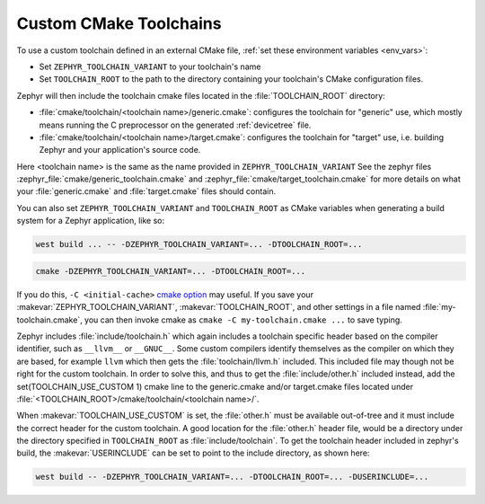 .. _custom_cmake_toolchains:

Custom CMake Toolchains
#######################

To use a custom toolchain defined in an external CMake file, :ref:`set these
environment variables <env_vars>`:

- Set ``ZEPHYR_TOOLCHAIN_VARIANT`` to your toolchain's name
- Set ``TOOLCHAIN_ROOT`` to the path to the directory containing your
  toolchain's CMake configuration files.

Zephyr will then include the toolchain cmake files located in the
:file:`TOOLCHAIN_ROOT` directory:

- :file:`cmake/toolchain/<toolchain name>/generic.cmake`: configures the
  toolchain for "generic" use, which mostly means running the C preprocessor
  on the generated
  :ref:`devicetree` file.
- :file:`cmake/toolchain/<toolchain name>/target.cmake`: configures the
  toolchain for "target" use, i.e. building Zephyr and your application's
  source code.

Here <toolchain name> is the same as the name provided in
``ZEPHYR_TOOLCHAIN_VARIANT``
See the zephyr files :zephyr_file:`cmake/generic_toolchain.cmake` and
:zephyr_file:`cmake/target_toolchain.cmake` for more details on what your
:file:`generic.cmake` and :file:`target.cmake` files should contain.

You can also set ``ZEPHYR_TOOLCHAIN_VARIANT`` and ``TOOLCHAIN_ROOT`` as CMake
variables when generating a build system for a Zephyr application, like so:

.. code-block:: console

   west build ... -- -DZEPHYR_TOOLCHAIN_VARIANT=... -DTOOLCHAIN_ROOT=...

.. code-block:: console

   cmake -DZEPHYR_TOOLCHAIN_VARIANT=... -DTOOLCHAIN_ROOT=...

If you do this, ``-C <initial-cache>`` `cmake option`_ may useful. If you save
your :makevar:`ZEPHYR_TOOLCHAIN_VARIANT`, :makevar:`TOOLCHAIN_ROOT`, and other
settings in a file named :file:`my-toolchain.cmake`, you can then invoke cmake
as ``cmake -C my-toolchain.cmake ...`` to save typing.

Zephyr includes :file:`include/toolchain.h` which again includes a toolchain
specific header based on the compiler identifier, such as ``__llvm__`` or
``__GNUC__``.
Some custom compilers identify themselves as the compiler on which they are
based, for example ``llvm`` which then gets the :file:`toolchain/llvm.h` included.
This included file may though not be right for the custom toolchain. In order
to solve this, and thus to get the :file:`include/other.h` included instead,
add the set(TOOLCHAIN_USE_CUSTOM 1) cmake line to the generic.cmake and/or
target.cmake files located under
:file:`<TOOLCHAIN_ROOT>/cmake/toolchain/<toolchain name>/`.

When :makevar:`TOOLCHAIN_USE_CUSTOM` is set, the :file:`other.h` must be
available out-of-tree and it must include the correct header for the custom
toolchain.
A good location for the :file:`other.h` header file, would be a
directory under the directory specified in ``TOOLCHAIN_ROOT`` as
:file:`include/toolchain`.
To get the toolchain header included in zephyr's build, the
:makevar:`USERINCLUDE` can be set to point to the include directory, as shown
here:

.. code-block:: console

   west build -- -DZEPHYR_TOOLCHAIN_VARIANT=... -DTOOLCHAIN_ROOT=... -DUSERINCLUDE=...

.. _cmake option:
   https://cmake.org/cmake/help/latest/manual/cmake.1.html#options
